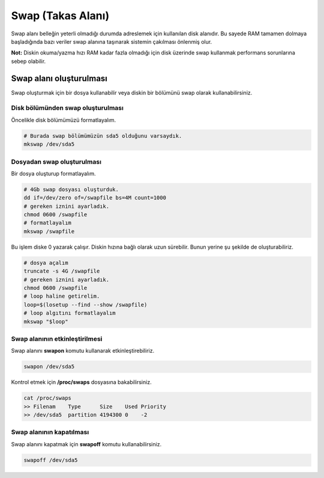 Swap (Takas Alanı)
==================
Swap alanı belleğin yeterli olmadığı durumda adreslemek için kullanılan disk alanıdır.
Bu sayede RAM tamamen dolmaya başladığında bazı veriler swap alanına taşınarak sistemin çakılması önlenmiş olur.

**Not:** Diskin okuma/yazma hızı RAM kadar fazla olmadığı için disk üzerinde swap kullanmak performans sorunlarına sebep olabilir.

Swap alanı oluşturulması
^^^^^^^^^^^^^^^^^^^^^^^^
Swap oluşturmak için bir dosya kullanabilir veya diskin bir bölümünü swap olarak kullanabilirsiniz.

Disk bölümünden swap oluşturulması
++++++++++++++++++++++++++++++++++
Öncelikle disk bölümümüzü formatlayalım.

.. code-block:: shell

	# Burada swap bölümümüzün sda5 olduğunu varsaydık.
	mkswap /dev/sda5

Dosyadan swap oluşturulması
+++++++++++++++++++++++++++
Bir dosya oluşturup formatlayalım.

.. code-block:: shell

	# 4Gb swap dosyası oluşturduk.
	dd if=/dev/zero of=/swapfile bs=4M count=1000
	# gereken iznini ayarladık.
	chmod 0600 /swapfile
	# formatlayalım
	mkswap /swapfile

Bu işlem diske 0 yazarak çalışır. Diskin hızına bağlı olarak uzun sürebilir. Bunun yerine şu şekilde de oluşturabiliriz.

.. code-block:: shell

	# dosya açalım
	truncate -s 4G /swapfile
	# gereken iznini ayarladık.
	chmod 0600 /swapfile
	# loop haline getirelim.
	loop=$(losetup --find --show /swapfile)
	# loop algıtını formatlayalım
	mkswap "$loop"

.. code-block:: shell


Swap alanının etkinleştirilmesi
+++++++++++++++++++++++++++++++
Swap alanını **swapon** komutu kullanarak etkinleştirebiliriz.

.. code-block:: shell

	swapon /dev/sda5

Kontrol etmek için **/proc/swaps** dosyasına bakabilirsiniz.

.. code-block:: shell

	cat /proc/swaps
	>> Filenam    Type      Size    Used Priority
	>> /dev/sda5  partition 4194300 0    -2

Swap alanının kapatılması
+++++++++++++++++++++++++
Swap alanını kapatmak için **swapoff** komutu kullanabilirsiniz.

.. code-block:: shell

	swapoff /dev/sda5

